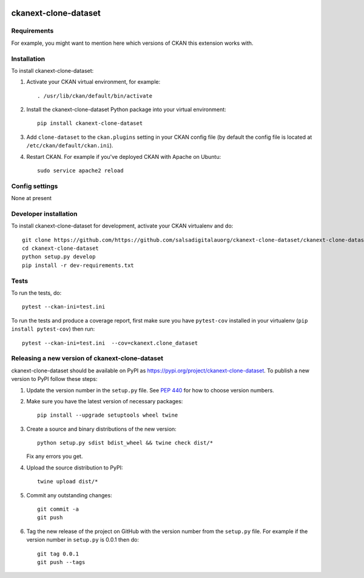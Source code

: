 .. You should enable this project on travis-ci.org and coveralls.io to make
   these badges work. The necessary Travis and Coverage config files have been
   generated for you.

.. image:: https://travis-ci.org/https://github.com/salsadigitalauorg/ckanext-clone-dataset/ckanext-clone-dataset.svg?branch=master
    :target: https://travis-ci.org/https://github.com/salsadigitalauorg/ckanext-clone-dataset/ckanext-clone-dataset

.. image:: https://coveralls.io/repos/https://github.com/salsadigitalauorg/ckanext-clone-dataset/ckanext-clone-dataset/badge.svg
  :target: https://coveralls.io/r/https://github.com/salsadigitalauorg/ckanext-clone-dataset/ckanext-clone-dataset

.. image:: https://img.shields.io/pypi/v/ckanext-clone-dataset.svg
    :target: https://pypi.org/project/ckanext-clone-dataset/
    :alt: Latest Version

.. image:: https://img.shields.io/pypi/pyversions/ckanext-clone-dataset.svg
    :target: https://pypi.org/project/ckanext-clone-dataset/
    :alt: Supported Python versions

.. image:: https://img.shields.io/pypi/status/ckanext-clone-dataset.svg
    :target: https://pypi.org/project/ckanext-clone-dataset/
    :alt: Development Status

.. image:: https://img.shields.io/pypi/l/ckanext-clone-dataset.svg
    :target: https://pypi.org/project/ckanext-clone-dataset/
    :alt: License

=============
ckanext-clone-dataset
=============

.. Put a description of your extension here:
   What does it do? What features does it have?
   Consider including some screenshots or embedding a video!


------------
Requirements
------------

For example, you might want to mention here which versions of CKAN this
extension works with.


------------
Installation
------------

.. Add any additional install steps to the list below.
   For example installing any non-Python dependencies or adding any required
   config settings.

To install ckanext-clone-dataset:

1. Activate your CKAN virtual environment, for example::

     . /usr/lib/ckan/default/bin/activate

2. Install the ckanext-clone-dataset Python package into your virtual environment::

     pip install ckanext-clone-dataset

3. Add ``clone-dataset`` to the ``ckan.plugins`` setting in your CKAN
   config file (by default the config file is located at
   ``/etc/ckan/default/ckan.ini``).

4. Restart CKAN. For example if you've deployed CKAN with Apache on Ubuntu::

     sudo service apache2 reload


---------------
Config settings
---------------

None at present

.. Document any optional config settings here. For example::

.. # The minimum number of hours to wait before re-checking a resource
   # (optional, default: 24).
   ckanext.clone_dataset.some_setting = some_default_value


----------------------
Developer installation
----------------------

To install ckanext-clone-dataset for development, activate your CKAN virtualenv and
do::

    git clone https://github.com/https://github.com/salsadigitalauorg/ckanext-clone-dataset/ckanext-clone-dataset.git
    cd ckanext-clone-dataset
    python setup.py develop
    pip install -r dev-requirements.txt


-----
Tests
-----

To run the tests, do::

    pytest --ckan-ini=test.ini

To run the tests and produce a coverage report, first make sure you have
``pytest-cov`` installed in your virtualenv (``pip install pytest-cov``) then run::

    pytest --ckan-ini=test.ini  --cov=ckanext.clone_dataset


----------------------------------------
Releasing a new version of ckanext-clone-dataset
----------------------------------------

ckanext-clone-dataset should be available on PyPI as https://pypi.org/project/ckanext-clone-dataset.
To publish a new version to PyPI follow these steps:

1. Update the version number in the ``setup.py`` file.
   See `PEP 440 <http://legacy.python.org/dev/peps/pep-0440/#public-version-identifiers>`_
   for how to choose version numbers.

2. Make sure you have the latest version of necessary packages::

    pip install --upgrade setuptools wheel twine

3. Create a source and binary distributions of the new version::

       python setup.py sdist bdist_wheel && twine check dist/*

   Fix any errors you get.

4. Upload the source distribution to PyPI::

       twine upload dist/*

5. Commit any outstanding changes::

       git commit -a
       git push

6. Tag the new release of the project on GitHub with the version number from
   the ``setup.py`` file. For example if the version number in ``setup.py`` is
   0.0.1 then do::

       git tag 0.0.1
       git push --tags
